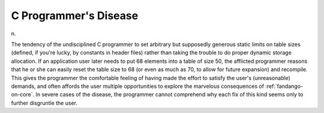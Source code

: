 .. _C-Programmers-Disease:

============================================================
C Programmer's Disease
============================================================

n\.

The tendency of the undisciplined C programmer to set arbitrary but supposedly generous static limits on table sizes (defined, if you're lucky, by constants in header files) rather than taking the trouble to do proper dynamic storage allocation.
If an application user later needs to put 68 elements into a table of size 50, the afflicted programmer reasons that he or she can easily reset the table size to 68 (or even as much as 70, to allow for future expansion) and recompile.
This gives the programmer the comfortable feeling of having made the effort to satisfy the user's (unreasonable) demands, and often affords the user multiple opportunities to explore the marvelous consequences of :ref:`fandango-on-core`\.
In severe cases of the disease, the programmer cannot comprehend why each fix of this kind seems only to further disgruntle the user.

